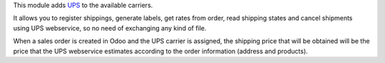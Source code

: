 This module adds `UPS <https://ups.com>`_ to the available carriers.

It allows you to register shippings, generate labels, get rates from order, read
shipping states and cancel shipments using UPS webservice, so no need of exchanging
any kind of file.

When a sales order is created in Odoo and the UPS carrier is assigned, the shipping
price that will be obtained will be the price that the UPS webservice estimates
according to the order information (address and products).
